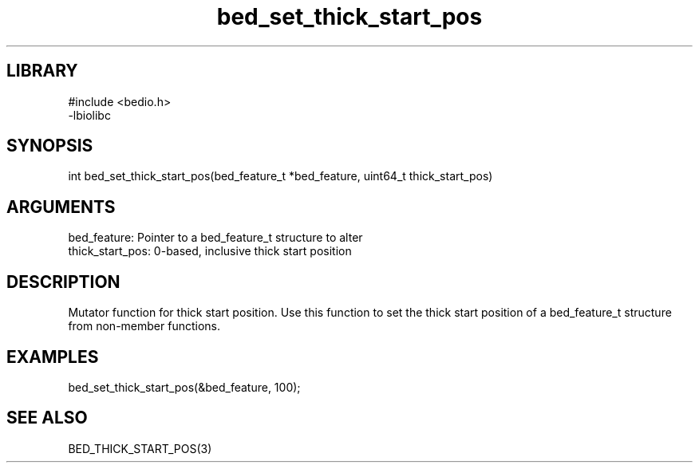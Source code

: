 \" Generated by c2man from bed_set_thick_start_pos.c
.TH bed_set_thick_start_pos 3

.SH LIBRARY
\" Indicate #includes, library name, -L and -l flags
.nf
.na
#include <bedio.h>
-lbiolibc
.ad
.fi

\" Convention:
\" Underline anything that is typed verbatim - commands, etc.
.SH SYNOPSIS
.PP
.nf 
.na
int     bed_set_thick_start_pos(bed_feature_t *bed_feature, uint64_t thick_start_pos)
.ad
.fi

.SH ARGUMENTS
.nf
.na
bed_feature:     Pointer to a bed_feature_t structure to alter
thick_start_pos: 0-based, inclusive thick start position
.ad
.fi

.SH DESCRIPTION

Mutator function for thick start position.  Use this function to set
the thick start position of a bed_feature_t structure from
non-member functions.

.SH EXAMPLES
.nf
.na

bed_set_thick_start_pos(&bed_feature, 100);
.ad
.fi

.SH SEE ALSO

BED_THICK_START_POS(3)

